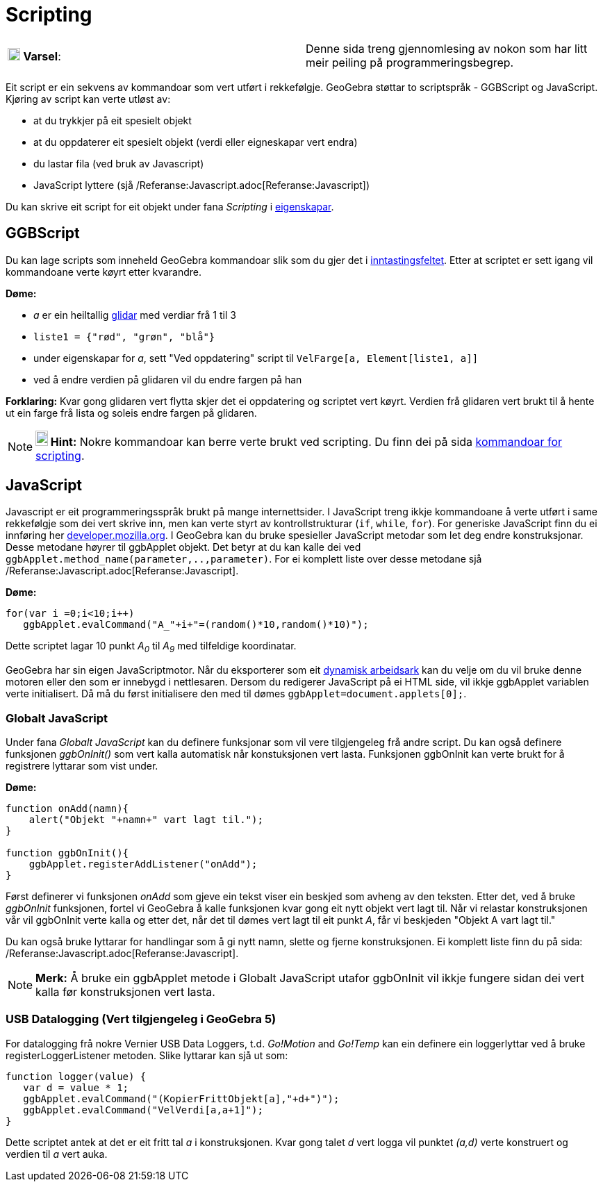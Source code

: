 = Scripting
:page-en: Scripting
ifdef::env-github[:imagesdir: /nn/modules/ROOT/assets/images]

[cols=",",]
|===
|image:18px-Attention.png[Varsel,title="Varsel",width=18,height=18] *Varsel*: |Denne sida treng gjennomlesing av nokon
som har litt meir peiling på programmeringsbegrep.
|===

Eit script er ein sekvens av kommandoar som vert utført i rekkefølgje. GeoGebra støttar to scriptspråk - GGBScript og
JavaScript. Kjøring av script kan verte utløst av:

* at du trykkjer på eit spesielt objekt
* at du oppdaterer eit spesielt objekt (verdi eller eigneskapar vert endra)
* du lastar fila (ved bruk av Javascript)
* JavaScript lyttere (sjå /Referanse:Javascript.adoc[Referanse:Javascript])

Du kan skrive eit script for eit objekt under fana _Scripting_ i xref:/Eigenskapar.adoc[eigenskapar].

== GGBScript

Du kan lage scripts som inneheld GeoGebra kommandoar slik som du gjer det i
xref:/Inntastingsfelt.adoc[inntastingsfeltet]. Etter at scriptet er sett igang vil kommandoane verte køyrt etter
kvarandre.

[EXAMPLE]
====

*Døme:*

* _a_ er ein heiltallig xref:/s_index_php?title=Glidar_verktøy_action=edit_redlink=1.adoc[glidar] med verdiar frå 1 til
3
* `++liste1 = {"rød", "grøn", "blå"}++`
* under eigenskapar for _a_, sett "Ved oppdatering" script til `++VelFarge[a, Element[liste1, a]]++`
* ved å endre verdien på glidaren vil du endre fargen på han

====

*Forklaring:* Kvar gong glidaren vert flytta skjer det ei oppdatering og scriptet vert køyrt. Verdien frå glidaren vert
brukt til å hente ut ein farge frå lista og soleis endre fargen på glidaren.

[NOTE]
====

*image:18px-Bulbgraph.png[Note,title="Note",width=18,height=22] Hint:* Nokre kommandoar kan berre verte brukt ved
scripting. Du finn dei på sida xref:/commands/Scripting_Kommandoar.adoc[kommandoar for scripting].

====

== JavaScript

Javascript er eit programmeringsspråk brukt på mange internettsider. I JavaScript treng ikkje kommandoane å verte utført
i same rekkefølgje som dei vert skrive inn, men kan verte styrt av kontrollstrukturar (`++if++`, `++while++`,
`++for++`). For generiske JavaScript finn du ei innføring her
https://developer.mozilla.org/en/JavaScript/Guide[developer.mozilla.org]. I GeoGebra kan du bruke spesieller JavaScript
metodar som let deg endre konstruksjonar. Desse metodane høyrer til ggbApplet objekt. Det betyr at du kan kalle dei ved
`++ggbApplet.method_name(parameter,..,parameter)++`. For ei komplett liste over desse metodane sjå
/Referanse:Javascript.adoc[Referanse:Javascript].

[EXAMPLE]
====

*Døme:*

....
for(var i =0;i<10;i++) 
   ggbApplet.evalCommand("A_"+i+"=(random()*10,random()*10)");
....

Dette scriptet lagar 10 punkt _A~0~_ til _A~9~_ med tilfeldige koordinatar.

====

GeoGebra har sin eigen JavaScriptmotor. Når du eksporterer som eit
xref:/Eksporter_dialogboks_for_arbeidsark.adoc[dynamisk arbeidsark] kan du velje om du vil bruke denne motoren eller den
som er innebygd i nettlesaren. Dersom du redigerer JavaScript på ei HTML side, vil ikkje ggbApplet variablen verte
initialisert. Då må du først initialisere den med til dømes `++ggbApplet=document.applets[0];++`.

=== Globalt JavaScript

Under fana _Globalt JavaScript_ kan du definere funksjonar som vil vere tilgjengeleg frå andre script. Du kan også
definere funksjonen _ggbOnInit()_ som vert kalla automatisk når konstuksjonen vert lasta. Funksjonen ggbOnInit kan verte
brukt for å registrere lyttarar som vist under.

[EXAMPLE]
====

*Døme:*

....
function onAdd(namn){
    alert("Objekt "+namn+" vart lagt til.");
}

function ggbOnInit(){
    ggbApplet.registerAddListener("onAdd");
}
....

Først definerer vi funksjonen _onAdd_ som gjeve ein tekst viser ein beskjed som avheng av den teksten. Etter det, ved å
bruke _ggbOnInit_ funksjonen, fortel vi GeoGebra å kalle funksjonen kvar gong eit nytt objekt vert lagt til. Når vi
relastar konstruksjonen vår vil ggbOnInit verte kalla og etter det, når det til dømes vert lagt til eit punkt _A_, får
vi beskjeden "Objekt A vart lagt til."

====

Du kan også bruke lyttarar for handlingar som å gi nytt namn, slette og fjerne konstruksjonen. Ei komplett liste finn du
på sida: /Referanse:Javascript.adoc[Referanse:Javascript].

[NOTE]
====

*Merk:* Å bruke ein ggbApplet metode i Globalt JavaScript utafor ggbOnInit vil ikkje fungere sidan dei vert kalla før
konstruksjonen vert lasta.

====

=== USB Datalogging (Vert tilgjengeleg i GeoGebra 5)

For datalogging frå nokre Vernier USB Data Loggers, t.d. _Go!Motion_ and _Go!Temp_ kan ein definere ein loggerlyttar ved
å bruke registerLoggerListener metoden. Slike lyttarar kan sjå ut som:

....
function logger(value) {
   var d = value * 1;
   ggbApplet.evalCommand("(KopierFrittObjekt[a],"+d+")");
   ggbApplet.evalCommand("VelVerdi[a,a+1]");
}
....

Dette scriptet antek at det er eit fritt tal _a_ i konstruksjonen. Kvar gong talet _d_ vert logga vil punktet _(a,d)_
verte konstruert og verdien til _a_ vert auka.
